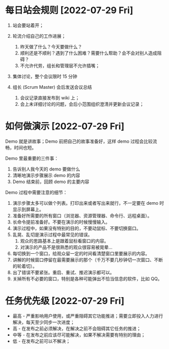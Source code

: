 

* 每日站会规则 [2022-07-29 Fri]
  1. 站会要站着开；
     
  2. 轮流介绍自己的工作进展；
     1. 昨天做了什么？今天要做什么？
     2. 顺利还是不顺利？遇到了什么困难？需要什么帮助？会不会对别人造成阻碍？
     3. 不允许代劳，组长和管理层不允许插嘴；
        
  3. 集体讨论，整个会议限时 15 分钟
     
  4. 组长 (Scrum Master) 会后发送会议总结
     1. 会议记录直接发布到 wiki 上；
     2. 会上未详细讨论的问题，会后小范围组织澄清并更新会议记录；
        
* 如何做演示 [2022-07-29 Fri]
  Demo 就是讲故事；Demo 前把自己的故事准备好，这样 demo 过程会比较流畅，时间也短。
  
  Demo 里最重要的三件事：
  
  1. 告诉别人我今天的 demo 要做什么
  2. 清晰地演示步骤展示 demo 的内容
  3. Demo 结束前，回顾 demo 的主要内容
       
  Demo 过程中需要注意的细节：

  1. 演示步骤太多可以做个列表。打印出来或者写出来就行，不一定要在 demo 时显示到屏幕上。
  2. 准备好所需要的所有窗口（浏览器、资源管理器、命令行、远程桌面）。
  3. 长命令提前准备好。不要在演示的时候慢慢输入。
  4. 演示过程中，如果没有特别的目的，不要动鼠标、不要切换窗口。
  5. 乱晃、乱切是演示过程中最常见的错误。
     1. 观众的思路基本上是跟着鼠标看窗口的内容。
     2. 对演示的产品不是很熟悉的观众很容易被晃晕…
  6. 每切换到一个窗口，给观众留一定的时间看清楚窗口里要展示的内容。
  7. 讲解的时候窗口停留在最需要展示的那个（千万不要几秒钟切一次窗口、不断的轮着切）。
  8. 出了错误不要紧张。重启、重试、推迟演示都可以。
  9. 关掉所有不必要的窗口，特别是各种可能弹出不恰当信息的软件，比如 QQ。
  
* 任务优先级 [2022-07-29 Fri]
  - 最高 - 严重影响用户使用，或严重阻碍其它功能推进；需要立即投入人力进行解决，每天至少同步一次进度；
  - 高 - 在发布之前必须解决，在解决之前不会阻碍其它任务的推进；
  - 中等 - 在发布之前应该尽可能解决，如果不解决需要有特别的理由；
  - 低 - 在发布之前可以不解决；
